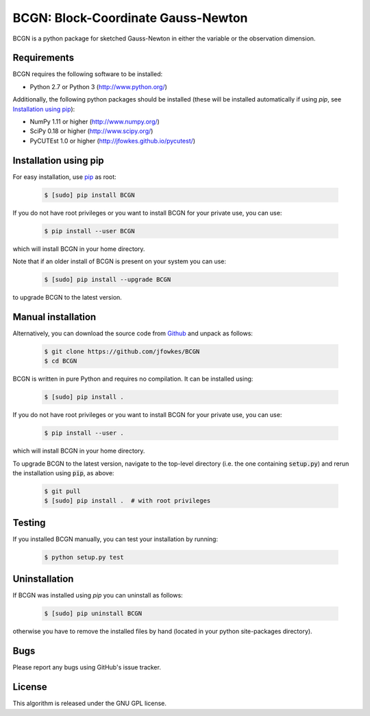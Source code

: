 ===========================================================================
BCGN: Block-Coordinate Gauss-Newton |License| |Build Status| |PyPI Version|
===========================================================================

BCGN is a python package for sketched Gauss-Newton in either the variable or the observation dimension.

Requirements
------------
BCGN requires the following software to be installed:

* Python 2.7 or Python 3 (http://www.python.org/)

Additionally, the following python packages should be installed (these will be installed automatically if using *pip*, see `Installation using pip`_):

* NumPy 1.11 or higher (http://www.numpy.org/)
* SciPy 0.18 or higher (http://www.scipy.org/)
* PyCUTEst 1.0 or higher (http://jfowkes.github.io/pycutest/)

Installation using pip
----------------------
For easy installation, use `pip <http://www.pip-installer.org/>`_ as root:

 .. code-block:: bash
 
    $ [sudo] pip install BCGN

If you do not have root privileges or you want to install BCGN for your private use, you can use:

 .. code-block:: bash
 
    $ pip install --user BCGN

which will install BCGN in your home directory.

Note that if an older install of BCGN is present on your system you can use:

 .. code-block:: bash

    $ [sudo] pip install --upgrade BCGN

to upgrade BCGN to the latest version.

Manual installation
-------------------
Alternatively, you can download the source code from `Github <https://github.com/jfowkes/BCGN>`_ and unpack as follows:

 .. code-block:: bash

    $ git clone https://github.com/jfowkes/BCGN
    $ cd BCGN

BCGN is written in pure Python and requires no compilation. It can be installed using:

 .. code-block:: bash

    $ [sudo] pip install .

If you do not have root privileges or you want to install BCGN for your private use, you can use:

 .. code-block:: bash

    $ pip install --user .

which will install BCGN in your home directory.

To upgrade BCGN to the latest version, navigate to the top-level directory (i.e. the one containing :code:`setup.py`) and rerun the installation using :code:`pip`, as above:

 .. code-block:: bash

    $ git pull
    $ [sudo] pip install .  # with root privileges

Testing
-------
If you installed BCGN manually, you can test your installation by running:

 .. code-block:: bash

    $ python setup.py test

Uninstallation
--------------
If BCGN was installed using *pip* you can uninstall as follows:

 .. code-block:: bash

    $ [sudo] pip uninstall BCGN

otherwise you have to remove the installed files by hand (located in your python site-packages directory).

Bugs
----
Please report any bugs using GitHub's issue tracker.

License
-------
This algorithm is released under the GNU GPL license.

.. |License| image::  https://img.shields.io/badge/License-GPL%20v3-blue.svg
             :target: https://www.gnu.org/licenses/gpl-3.0
             :alt: GNU GPL v3 License
.. |Build Status| image::  https://travis-ci.org/jfowkes/BCGN.svg?branch=master
                  :target: https://travis-ci.org/jfowkes/BCGN
.. |PyPI Version| image:: https://img.shields.io/pypi/v/BCGN.svg
                  :target: https://pypi.python.org/pypi/BCGN

